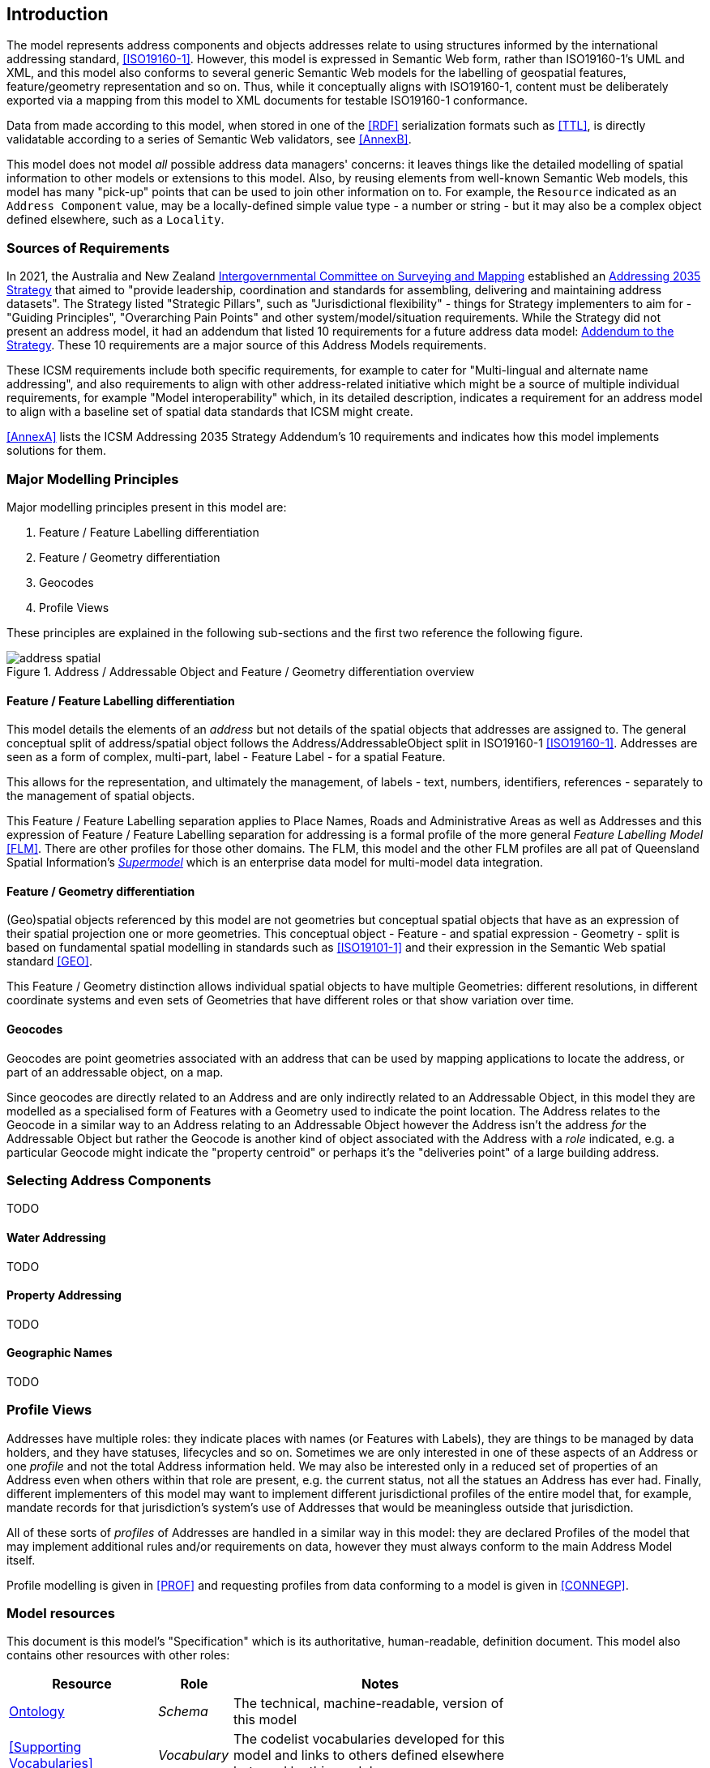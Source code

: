 == Introduction

The model represents address components and objects addresses relate to using structures informed by the international addressing standard, <<ISO19160-1>>. However, this model is expressed in Semantic Web form, rather than ISO19160-1's UML and XML, and this model also conforms to several generic Semantic Web models for the labelling of geospatial features, feature/geometry representation and so on. Thus, while it conceptually aligns with ISO19160-1, content must be deliberately exported via a mapping from this model to XML documents for testable ISO19160-1 conformance.

Data from made according to this model, when stored in one of the <<RDF>> serialization formats such as <<TTL>>, is directly validatable according to a series of Semantic Web validators, see <<AnnexB>>.

This model does not model _all_ possible address data managers' concerns: it leaves things like the detailed modelling of spatial information to other models or extensions to this model. Also, by reusing elements from well-known Semantic Web models, this model has many "pick-up" points that can be used to join other information on to. For example, the `Resource` indicated as an `Address Component` value, may be a locally-defined simple value type - a number or string - but it may also be a complex object defined elsewhere, such as a `Locality`.

=== Sources of Requirements

In 2021, the Australia and New Zealand https://www.icsm.gov.au/[Intergovernmental Committee on Surveying and Mapping] established an https://www.icsm.gov.au/publications/addressing-2035[Addressing 2035 Strategy] that aimed to "provide leadership, coordination and standards for assembling, delivering and maintaining address datasets". The Strategy listed "Strategic Pillars", such as "Jurisdictional flexibility" - things for Strategy implementers to aim for - "Guiding Principles", "Overarching Pain Points" and other system/model/situation requirements. While the Strategy did not present an address model, it had an addendum that listed 10 requirements for a future address data model: https://www.icsm.gov.au/publications/addressing-strategy-information-addendum[Addendum to the Strategy]. These 10 requirements are a major source of this Address Models requirements.

These ICSM requirements include both specific requirements, for example to cater for "Multi-lingual and alternate name addressing", and also requirements to align with other address-related initiative which might be a source of multiple individual requirements, for example "Model interoperability" which, in its detailed description, indicates a requirement for an address model to align with a baseline set of spatial data standards that ICSM might create.

<<AnnexA>> lists the ICSM Addressing 2035 Strategy Addendum's 10 requirements and indicates how this model implements solutions for them.

=== Major Modelling Principles

Major modelling principles present in this model are:

. Feature / Feature Labelling differentiation
. Feature / Geometry differentiation
. Geocodes
. Profile Views

These principles are explained in the following sub-sections and the first two reference the following figure.

[[fig-address-spatial]]
.Address / Addressable Object and Feature / Geometry differentiation overview
image::img/address-spatial.png[]

==== Feature / Feature Labelling differentiation

This model details the elements of an _address_ but not details of the spatial objects that addresses are assigned to. The general conceptual split of address/spatial object follows the Address/AddressableObject split in ISO19160-1 <<ISO19160-1>>. Addresses are seen as a form of complex, multi-part, label - Feature Label - for a spatial Feature.

This allows for the representation, and ultimately the management, of labels - text, numbers, identifiers, references - separately to the management of spatial objects.

This Feature / Feature Labelling separation applies to Place Names, Roads and Administrative Areas as well as Addresses and this expression of Feature / Feature Labelling separation for addressing is a formal profile of the more general _Feature Labelling Model_ <<FLM>>. There are other profiles for those other domains. The FLM, this model and the other FLM profiles are all pat of Queensland Spatial Information's https://spatial-information-qld.github.io/supermodel/supermodel.html[_Supermodel_] which is an enterprise data model for multi-model data integration.

==== Feature / Geometry differentiation

(Geo)spatial objects referenced by this model are not geometries but conceptual spatial objects that have as an expression of their spatial projection one or more geometries. This conceptual object - Feature - and spatial expression - Geometry - split is based on fundamental spatial modelling in standards such as <<ISO19101-1>> and their expression in the Semantic Web spatial standard <<GEO>>.

This Feature / Geometry distinction allows individual spatial objects to have multiple Geometries: different resolutions, in different coordinate systems and even sets of Geometries that have different roles or that show variation over time.

==== Geocodes

Geocodes are point geometries associated with an address that can be used by mapping applications to locate the address, or part of an addressable object, on a map.

Since geocodes are directly related to an Address and are only indirectly related to an Addressable Object, in this model they are modelled as a specialised form of Features with a Geometry used to indicate the point location. The Address relates to the Geocode in a similar way to an Address relating to an Addressable Object however the Address isn't the address _for_ the Addressable Object but rather the Geocode is another kind of object associated with the Address with a _role_ indicated, e.g. a particular Geocode might indicate the "property centroid" or perhaps it's the "deliveries point" of a large building address.

=== Selecting Address Components

TODO

==== Water Addressing

TODO

==== Property Addressing

TODO

==== Geographic Names

TODO

=== Profile Views

Addresses have multiple roles: they indicate places with names (or Features with Labels), they are things to be managed by data holders, and they have statuses, lifecycles and so on. Sometimes we are only interested in one of these aspects of an Address or one _profile_ and not the total Address information held. We may also be interested only in a reduced set of properties of an Address even when others within that role are present, e.g. the current status, not all the statues an Address has ever had. Finally, different implementers of this model may want to implement different jurisdictional profiles of the entire model that, for example, mandate records for that jurisdiction's system's use of Addresses that would be meaningless outside that jurisdiction.

All of these sorts of _profiles_ of Addresses are handled in a similar way in this model: they are declared Profiles of the model that may implement additional rules and/or requirements on data, however they must always conform to the main Address Model itself.

Profile modelling is given in <<PROF>> and requesting profiles from data conforming to a model is given in <<CONNEGP>>.

=== Model resources

This document is this model's "Specification" which is its authoritative, human-readable, definition document. This model also contains other resources with other roles:

[width="75%", cols="2,1,4"]
|===
| Resource | Role | Notes

| https://spatial-information-qld.github.io/address-model/model.ttl[Ontology] | _Schema_ | The technical, machine-readable, version of this model
| <<Supporting Vocabularies>> | _Vocabulary_ | The codelist vocabularies developed for this model and links to others  defined elsewhere but used by this model
| <<AnnexA>> | _Guidance_ | The Requirements addressed by this model
| <<AnnexB>> & https://github.com/Spatial-Information-QLD/address-model/blob/main/validator.ttl[Validator] | _Validation_ | The machine-readable validator file used to validate data claiming conformance to this model
| <<AnnexC>>
&
https://github.com/Spatial-Information-QLD/address-model/tree/main/extended-examples[Extended example data files] | _Example_ | Examples of data conforming, and some not conforming, to this model
| <<AnnexD>> | _Example_ | Demonstration implementations of this model in various database forms
|===
